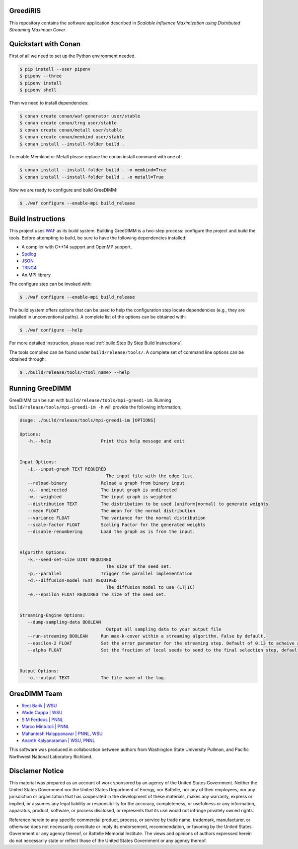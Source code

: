 GreediRIS
=====================

This repository contains the software application described in *Scalable Influence Maximization using Distributed Streaming Maximum Cover*.

Quickstart with Conan
=====================

First of all we need to set up the Python environment needed.

.. code-block:: shell

   $ pip install --user pipenv
   $ pipenv --three
   $ pipenv install
   $ pipenv shell

Then we need to install dependencies:

.. code-block:: shell

   $ conan create conan/waf-generator user/stable
   $ conan create conan/trng user/stable
   $ conan create conan/metall user/stable
   $ conan create conan/memkind user/stable
   $ conan install --install-folder build .

To enable Memkind or Metall please replace the conan install command with one of:

.. code-block:: shell

   $ conan install --install-folder build . -o memkind=True
   $ conan install --install-folder build . -o metall=True


Now we are ready to configure and build GreeDIMM:

.. code-block:: shell

   $ ./waf configure --enable-mpi build_release


Build Instructions
==================

This project uses `WAF <https://waf.io>`_ as its build system.  Building GreeDIMM
is a two-step process: configure the project and build the tools.  Before
attempting to build, be sure to have the following dependencies installed:

- A compiler with C++14 support and OpenMP support.
- `Spdlog <https://github.com/gabime/spdlog>`_
- `JSON <https://github.com/nlohmann/json>`_
- `TRNG4 <https://github.com/rabauke/trng4>`_
- An MPI library

The configure step can be invoked with:

.. code-block:: shell

   $ ./waf configure --enable-mpi build_release

The build system offers options that can be used to help the configuration step
locate dependencies (e.g., they are installed in unconventional paths).  A
complete list of the options can be obtained with:

.. code-block:: shell

   $ ./waf configure --help

For more detailed instruction, please read :ref:`build:Step By Step Build
Instructions`.

The tools compiled can be found under ``build/release/tools/``.  A complete set of
command line options can be obtained through:

.. code-block:: shell

   $ ./build/release/tools/<tool_name> --help

Running GreeDIMM
================

GreeDIMM can be run with ``build/release/tools/mpi-greedi-im``. Running ``build/release/tools/mpi-greedi-im -h`` will provide the following information; 

.. code-block::
   
   Usage: ./build/release/tools/mpi-greedi-im [OPTIONS]

   Options:
      -h,--help                   Print this help message and exit
      

   Input Options:
      -i,--input-graph TEXT REQUIRED
                                    The input file with the edge-list.
      --reload-binary             Reload a graph from binary input
      -u,--undirected             The input graph is undirected
      -w,--weighted               The input graph is weighted
      --distribution TEXT         The distribution to be used (uniform|normal) to generate weights
      --mean FLOAT                The mean for the normal distribution
      --variance FLOAT            The variance for the normal distribution
      --scale-factor FLOAT        Scaling Factor for the generated weights
      --disable-renumbering       Load the graph as is from the input.


   Algorithm Options:
      -k,--seed-set-size UINT REQUIRED
                                    The size of the seed set.
      -p,--parallel               Trigger the parallel implementation
      -d,--diffusion-model TEXT REQUIRED
                                    The diffusion model to use (LT|IC)
      -e,--epsilon FLOAT REQUIRED The size of the seed set.


   Streaming-Engine Options:
      --dump-sampling-data BOOLEAN
                                    Output all sampling data to your output file
      --run-streaming BOOLEAN     Run max-k-cover within a streaming algorithm. False by default.
      --epsilon-2 FLOAT           Set the error parameter for the streaming step. Default of 0.13 to acheive approximation garuntee of 21%
      --alpha FLOAT               Set the fraction of local seeds to send to the final selection step, defaults to 1


   Output Options:
      -o,--output TEXT            The file name of the log.


GreeDIMM Team
============

- `Reet Barik | WSU <reet.barik@wsu.edu>`_
- `Wade Cappa | WSU <wade.cappa@wsu.edu>`_
- `S M Ferdous | PNNL <sm.ferdous@pnnl.gov>`_
- `Marco Mintutoli | PNNL <marco.minutoli@pnnl.gov>`_
- `Mahantesh Halappanavar | PNNL, WSU <mahantesh.halappanavar@pnnl.gov>`_
- `Ananth Kalyanaraman | WSU, PNNL <ananth@wsu.edu>`_

This software was produced in collaboration between authors from Washington State University Pullman, and Pacific Northwest National Laboratory Richland. 

Disclamer Notice
================

This material was prepared as an account of work sponsored by an agency of the
United States Government.  Neither the United States Government nor the United
States Department of Energy, nor Battelle, nor any of their employees, nor any
jurisdiction or organization that has cooperated in the development of these
materials, makes any warranty, express or implied, or assumes any legal
liability or responsibility for the accuracy, completeness, or usefulness or any
information, apparatus, product, software, or process disclosed, or represents
that its use would not infringe privately owned rights.

Reference herein to any specific commercial product, process, or service by
trade name, trademark, manufacturer, or otherwise does not necessarily
constitute or imply its endorsement, recommendation, or favoring by the United
States Government or any agency thereof, or Battelle Memorial Institute. The
views and opinions of authors expressed herein do not necessarily state or
reflect those of the United States Government or any agency thereof.

.. raw:: html

   <div align=center>
   <pre style="align-text:center">
   PACIFIC NORTHWEST NATIONAL LABORATORY
   operated by
   BATTELLE
   for the
   UNITED STATES DEPARTMENT OF ENERGY
   under Contract DE-AC05-76RL01830
   </pre>
   </div>

